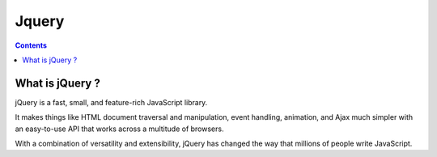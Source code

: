 ﻿

.. index::
   pair: Javascript libraries ; Jquery
   ! Jquery


.. _jquery:

=========
Jquery 
=========


.. seealso:: 

   - http://jquery.com/
   - https://fr.wikipedia.org/wiki/Jquery
   
   
.. contents::
   :depth: 3   

What is jQuery ?
================

jQuery is a fast, small, and feature-rich JavaScript library. 

It makes things like HTML document traversal and manipulation, event handling, 
animation, and Ajax much simpler with an easy-to-use API that works across a 
multitude of browsers. 

With a combination of versatility and extensibility, jQuery has changed the way 
that millions of people write JavaScript.

